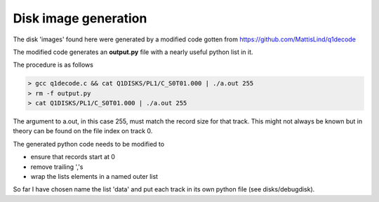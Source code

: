 

Disk image generation
=====================

The disk 'images' found here were generated by a modified
code gotten from https://github.com/MattisLind/q1decode

The modified code generates an **output.py** file with a
nearly useful python list in it.

The procedure is as follows

.. code-block:: text

    > gcc q1decode.c && cat Q1DISKS/PL1/C_S0T01.000 | ./a.out 255
    > rm -f output.py
    > cat Q1DISKS/PL1/C_S0T01.000 | ./a.out 255

The argument to a.out, in this case 255, must match the record size for that
track. This might not always be known but in theory can be found on the file
index on track 0.

The generated python code needs to be modified to

* ensure that records start at 0
* remove trailing ','s
* wrap the lists elements in a named outer list

So far I have chosen name the list 'data' and put each track in its own
python file (see disks/debugdisk).

